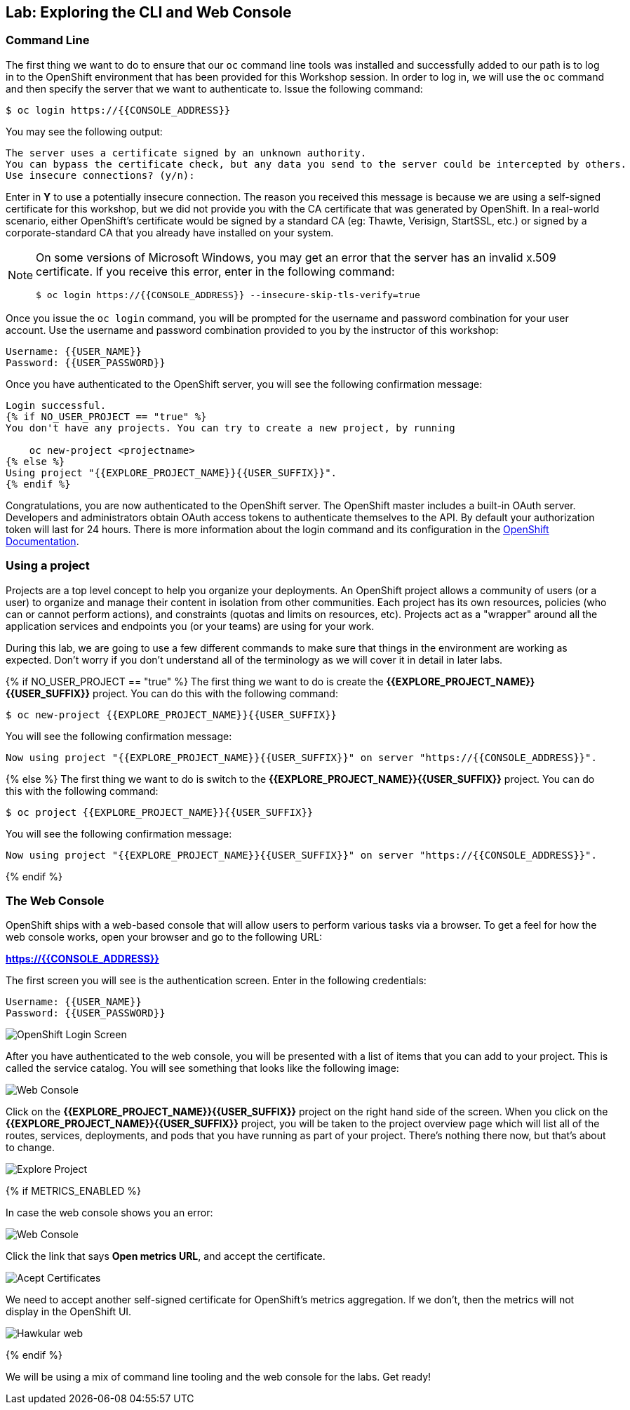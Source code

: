 ## Lab: Exploring the CLI and Web Console

### Command Line

The first thing we want to do to ensure that our `oc` command line tools was
installed and successfully added to our path is to log in to the OpenShift
environment that has been provided for this Workshop session.  In
order to log in, we will use the `oc` command and then specify the server that we
want to authenticate to.  Issue the following command:

[source,bash]
----
$ oc login https://{{CONSOLE_ADDRESS}}
----

You may see the following output:

[source,bash]
----
The server uses a certificate signed by an unknown authority.
You can bypass the certificate check, but any data you send to the server could be intercepted by others.
Use insecure connections? (y/n):
----

Enter in *Y* to use a potentially insecure connection.  The reason you received
this message is because we are using a self-signed certificate for this
workshop, but we did not provide you with the CA certificate that was generated
by OpenShift. In a real-world scenario, either OpenShift's certificate would be
signed by a standard CA (eg: Thawte, Verisign, StartSSL, etc.) or signed by a
corporate-standard CA that you already have installed on your system.

[NOTE]
====
On some versions of Microsoft Windows, you may get an error that the
server has an invalid x.509 certificate.  If you receive this error, enter in
the following command:

[source,bash]
----
$ oc login https://{{CONSOLE_ADDRESS}} --insecure-skip-tls-verify=true
----
====

Once you issue the `oc login` command, you will be prompted for the username and
password combination for your user account.  Use the username and password combination provided to you by the instructor of this workshop:

[source,bash,role=copypaste]
----
Username: {{USER_NAME}}
Password: {{USER_PASSWORD}}
----

Once you have authenticated to the OpenShift server, you will see the
following confirmation message:

[source]
----
Login successful.
{% if NO_USER_PROJECT == "true" %}
You don't have any projects. You can try to create a new project, by running

    oc new-project <projectname>
{% else %}
Using project "{{EXPLORE_PROJECT_NAME}}{{USER_SUFFIX}}".
{% endif %}
----

Congratulations, you are now authenticated to the OpenShift server. The
OpenShift master includes a built-in OAuth server. Developers and administrators
obtain OAuth access tokens to authenticate themselves to the API. By default
your authorization token will last for 24 hours. There is more information about
the login command and its configuration in the https://{{DOCS_URL}}/cli_reference/get_started_cli.html#basic-setup-and-login[OpenShift Documentation].

### Using a project

Projects are a top level concept to help you organize your deployments. An
OpenShift project allows a community of users (or a user) to organize and manage
their content in isolation from other communities. Each project has its own
resources, policies (who can or cannot perform actions), and constraints (quotas
and limits on resources, etc). Projects act as a "wrapper" around all the
application services and endpoints you (or your teams) are using for your work.

During this lab, we are going to use a few different commands to make sure that
things in the environment are working as expected.  Don't worry if you don't
understand all of the terminology as we will cover it in detail in later labs.

{% if NO_USER_PROJECT == "true" %}
The first thing we want to do is create the *{{EXPLORE_PROJECT_NAME}}{{USER_SUFFIX}}*
project. You can do this with the following command:

[source,bash,role=copypaste]
----
$ oc new-project {{EXPLORE_PROJECT_NAME}}{{USER_SUFFIX}}
----

You will see the following confirmation message:

[source,bash]
----
Now using project "{{EXPLORE_PROJECT_NAME}}{{USER_SUFFIX}}" on server "https://{{CONSOLE_ADDRESS}}".
----
{% else %}
The first thing we want to do is switch to the *{{EXPLORE_PROJECT_NAME}}{{USER_SUFFIX}}* project. You
can do this with the following command:

[source,bash,role=copypaste]
----
$ oc project {{EXPLORE_PROJECT_NAME}}{{USER_SUFFIX}}
----

You will see the following confirmation message:

[source,bash]
----
Now using project "{{EXPLORE_PROJECT_NAME}}{{USER_SUFFIX}}" on server "https://{{CONSOLE_ADDRESS}}".
----
{% endif %}

### The Web Console

OpenShift ships with a web-based console that will allow users to
perform various tasks via a browser.  To get a feel for how the web console
works, open your browser and go to the following URL:

*link:https://{{CONSOLE_ADDRESS}}[]*

The first screen you will see is the authentication screen.  Enter in the following credentials:

[source,bash]
----
Username: {{USER_NAME}}
Password: {{USER_PASSWORD}}
----

image::ocp-login.png[OpenShift Login Screen]

After you have authenticated to the web console, you will be presented with a
list of items that you can add to your project.  This is called the service catalog. You will see
something that looks like the following image:

image::explore-webconsole1sc.png[Web Console]

Click on the *{{EXPLORE_PROJECT_NAME}}{{USER_SUFFIX}}* project on the right hand side of the screen. When you click on the
*{{EXPLORE_PROJECT_NAME}}{{USER_SUFFIX}}* project, you will be taken to the project overview page
which will list all of the routes, services, deployments, and pods that you have
running as part of your project. There's nothing there now, but that's about to
change.

image::explore-webconsole2.png[Explore Project]

{% if METRICS_ENABLED %}

In case the web console shows you an error:

image::explore-webconsole2-error.png[Web Console]

Click the link that says *Open metrics URL*, and accept the certificate.

image::explore-acceptcertificate.png[Acept Certificates]

We need to accept another self-signed certificate for OpenShift's metrics
aggregation. If we don't, then the metrics will not display in the OpenShift UI.

image::explore-hawkular.png[Hawkular web]

{% endif %}

We will be using a mix of command line tooling and the web console for the labs.
Get ready!
